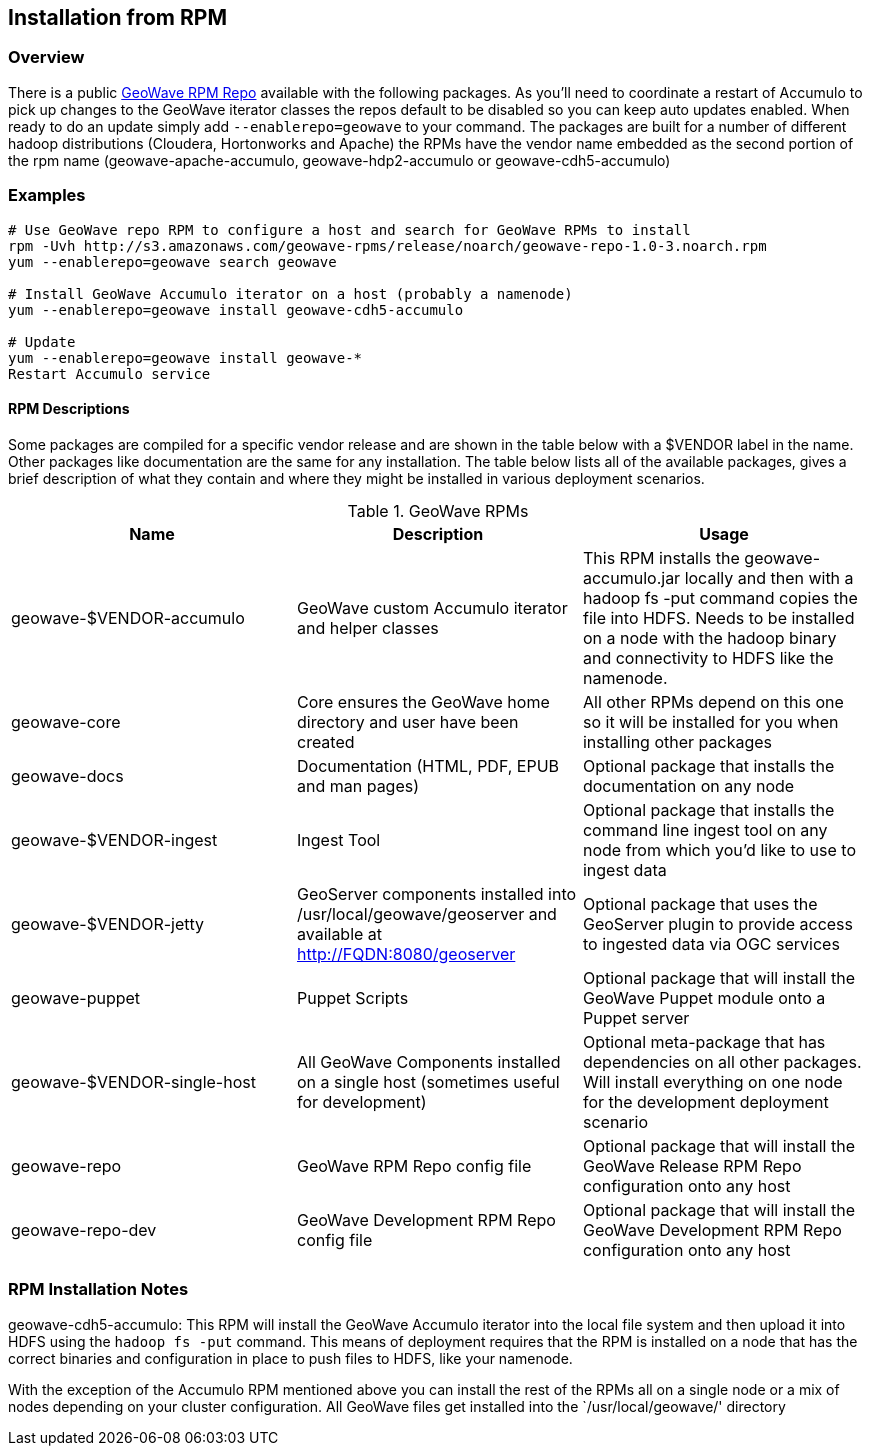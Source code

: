 [[install-from-rpm]]
<<<
== Installation from RPM

=== Overview

There is a public http://ngageoint.github.io/geowave/packages.html[GeoWave RPM Repo] available with the following packages.
As you'll need to coordinate a restart of Accumulo to pick up changes to the GeoWave iterator classes the repos default to
be disabled so you can keep auto updates enabled. When ready to do an update simply add `--enablerepo=geowave` to your
command. The packages are built for a number of different hadoop distributions (Cloudera, Hortonworks and Apache) the RPMs
have the vendor name embedded as the second portion of the rpm name (geowave-apache-accumulo, geowave-hdp2-accumulo or geowave-cdh5-accumulo)

=== Examples

[source, bash]
----
# Use GeoWave repo RPM to configure a host and search for GeoWave RPMs to install
rpm -Uvh http://s3.amazonaws.com/geowave-rpms/release/noarch/geowave-repo-1.0-3.noarch.rpm
yum --enablerepo=geowave search geowave

# Install GeoWave Accumulo iterator on a host (probably a namenode)
yum --enablerepo=geowave install geowave-cdh5-accumulo

# Update
yum --enablerepo=geowave install geowave-*
Restart Accumulo service
----

==== RPM Descriptions

Some packages are compiled for a specific vendor release and are shown in the table below with a $VENDOR label in the name. Other packages like
documentation are the same for any installation. The table below lists all of the available packages, gives a brief description of what they contain
and where they might be installed in various deployment scenarios.

.GeoWave RPMs
[cols="3*", options="header"]
|===
|Name
|Description
|Usage

|geowave-$VENDOR-accumulo
|GeoWave custom Accumulo iterator and helper classes
|This RPM installs the geowave-accumulo.jar locally and then with a hadoop fs -put command copies the file into HDFS. Needs to be installed on a node with the hadoop binary and connectivity to HDFS like the namenode.

|geowave-core
|Core ensures the GeoWave home directory and user have been created
|All other RPMs depend on this one so it will be installed for you when installing other packages

|geowave-docs
|Documentation (HTML, PDF, EPUB and man pages)
|Optional package that installs the documentation on any node

|geowave-$VENDOR-ingest
|Ingest Tool
|Optional package that installs the command line ingest tool on any node from which you'd like to use to ingest data

|geowave-$VENDOR-jetty
|GeoServer components installed into /usr/local/geowave/geoserver and available at http://FQDN:8080/geoserver
|Optional package that uses the GeoServer plugin to provide access to ingested data via OGC services

|geowave-puppet
|Puppet Scripts
|Optional package that will install the GeoWave Puppet module onto a Puppet server

|geowave-$VENDOR-single-host
|All GeoWave Components installed on a single host (sometimes useful for development)
|Optional meta-package that has dependencies on all other packages. Will install everything on one node for the development deployment scenario

|geowave-repo
|GeoWave RPM Repo config file
|Optional package that will install the GeoWave Release RPM Repo configuration onto any host

|geowave-repo-dev
|GeoWave Development RPM Repo config file
|Optional package that will install the GeoWave Development RPM Repo configuration onto any host

|===


=== RPM Installation Notes

geowave-cdh5-accumulo: This RPM will install the GeoWave Accumulo iterator into the local file system and then upload
it into HDFS using the `hadoop fs -put` command. This means of deployment requires that the RPM is installed on a node that
has the correct binaries and configuration in place to push files to HDFS, like your namenode.

With the exception of the Accumulo RPM mentioned above you can install the rest of the RPMs all on a single node or
a mix of nodes depending on your cluster configuration. All GeoWave files get installed into the `/usr/local/geowave/' directory
